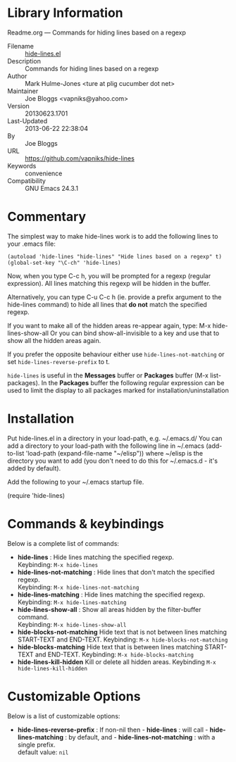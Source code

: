 * Library Information
 Readme.org --- Commands for hiding lines based on a regexp

 - Filename :: [[file:hide-lines.el][hide-lines.el]]
 - Description :: Commands for hiding lines based on a regexp
 - Author :: Mark Hulme-Jones <ture at plig cucumber dot net>
 - Maintainer :: Joe Bloggs <vapniks@yahoo.com>
 - Version :: 20130623.1701
 - Last-Updated :: 2013-06-22 22:38:04
 -           By :: Joe Bloggs
 - URL :: https://github.com/vapniks/hide-lines
 - Keywords :: convenience
 - Compatibility :: GNU Emacs 24.3.1

* Commentary

The simplest way to make hide-lines work is to add the following
lines to your .emacs file:

=(autoload 'hide-lines "hide-lines" "Hide lines based on a regexp" t)
(global-set-key "\C-ch" 'hide-lines)=

Now, when you type C-c h, you will be prompted for a regexp
(regular expression).  All lines matching this regexp will be
hidden in the buffer.

Alternatively, you can type C-u C-c h (ie. provide a prefix
argument to the hide-lines command) to hide all lines that *do not*
match the specified regexp.

If you want to make all of the hidden areas re-appear again, type:
M-x hide-lines-show-all
Or you can bind show-all-invisible to a key and use that to show
all the hidden areas again.

If you prefer the opposite behaviour either use =hide-lines-not-matching=
or set =hide-lines-reverse-prefix= to t.

=hide-lines= is useful in the *Messages* buffer or *Packages* buffer (M-x list-packages).
In the *Packages* buffer the following regular expression can be used to 
limit the display to all packages marked for installation/uninstallation

* Installation
Put hide-lines.el in a directory in your load-path, e.g. ~/.emacs.d/
You can add a directory to your load-path with the following line in ~/.emacs
(add-to-list 'load-path (expand-file-name "~/elisp"))
where ~/elisp is the directory you want to add 
(you don't need to do this for ~/.emacs.d - it's added by default).

Add the following to your ~/.emacs startup file.

(require 'hide-lines)
* Commands & keybindings

 Below is a complete list of commands:

   - *hide-lines* :
    Hide lines matching the specified regexp.\\
    Keybinding: =M-x hide-lines=
   - *hide-lines-not-matching* :
    Hide lines that don't match the specified regexp.\\
    Keybinding: =M-x hide-lines-not-matching=
   - *hide-lines-matching* :
    Hide lines matching the specified regexp.\\
    Keybinding: =M-x hide-lines-matching=
   - *hide-lines-show-all* :
    Show all areas hidden by the filter-buffer command.\\
    Keybinding: =M-x hide-lines-show-all=
   - *hide-blocks-not-matching*
    Hide text that is not between lines matching START-TEXT and END-TEXT.
    Keybinding: =M-x hide-blocks-not-matching=
   - *hide-blocks-matching*
    Hide text that is between lines matching START-TEXT and END-TEXT.
    Keybinding: =M-x hide-blocks-matching=
   - *hide-lines-kill-hidden*
    Kill or delete all hidden areas.
    Keybinding =M-x hide-lines-kill-hidden=
* Customizable Options

 Below is a list of customizable options:

   - *hide-lines-reverse-prefix* :
    If non-nil then  - *hide-lines* : will call  - *hide-lines-matching* : by default, and  - *hide-lines-not-matching* : with a single prefix.\\
    default value: =nil=
